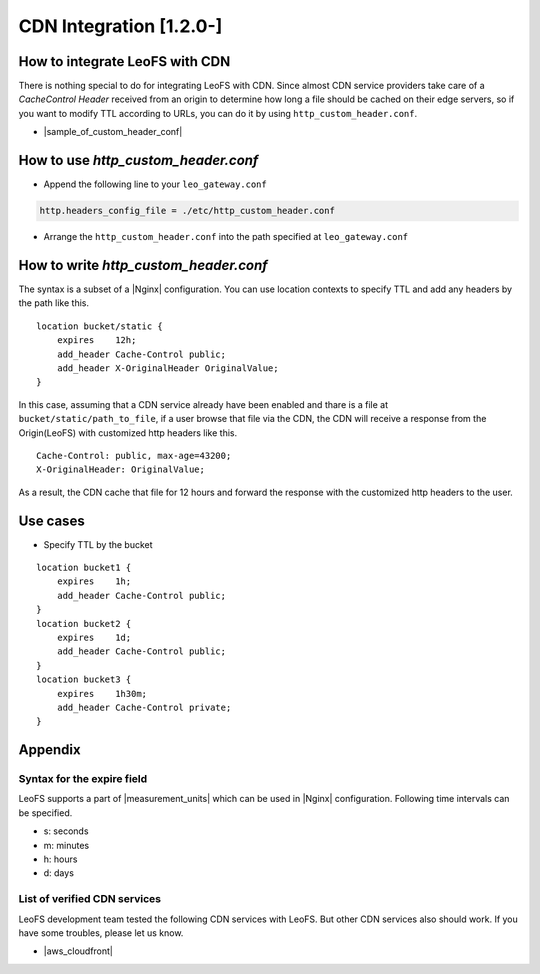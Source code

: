 .. =========================================================
.. LeoFS documentation
.. Copyright (c) 2012-2014 Rakuten, Inc.
.. http://leo-project.net/
.. =========================================================

.. index::
    CDN Integration

CDN Integration [1.2.0-]
========================

.. index::
    pair: CDN Integration; How to integrate LeoFS with CDN

How to integrate LeoFS with CDN
-------------------------------

There is nothing special to do for integrating LeoFS with CDN. Since almost CDN service providers take care of a *CacheControl Header* received from an origin to determine how long a file should be cached on their edge servers, so if you want to modify TTL according to URLs, you can do it by using ``http_custom_header.conf``.

- |sample_of_custom_header_conf|

\

.. index::
    pair: CDN Integration; How to use http_custom_header.conf

How to use *http_custom_header.conf*
--------------------------------------

-  Append the following line to your ``leo_gateway.conf``

.. code:: ini

    http.headers_config_file = ./etc/http_custom_header.conf

-  Arrange the ``http_custom_header.conf`` into the path specified at
   ``leo_gateway.conf``

\

.. index::
    pair: CDN Integration; How to write http_custom_header.conf

How to write *http_custom_header.conf*
----------------------------------------

The syntax is a subset of a |Nginx| configuration. You can use location contexts to specify TTL and add any headers by the path like this.

::

    location bucket/static {
        expires    12h;
        add_header Cache-Control public;
        add_header X-OriginalHeader OriginalValue;
    }

In this case, assuming that a CDN service already have been enabled and
thare is a file at ``bucket/static/path_to_file``, if a user browse that
file via the CDN, the CDN will receive a response from the Origin(LeoFS)
with customized http headers like this.

::

    Cache-Control: public, max-age=43200;
    X-OriginalHeader: OriginalValue;

As a result, the CDN cache that file for 12 hours and forward the
response with the customized http headers to the user.

\

.. index::
    pair: CDN Integration; Use cases

Use cases
---------

-  Specify TTL by the bucket

::

    location bucket1 {
        expires    1h;
        add_header Cache-Control public;
    }
    location bucket2 {
        expires    1d;
        add_header Cache-Control public;
    }
    location bucket3 {
        expires    1h30m;
        add_header Cache-Control private;
    }

\

.. index::
    pair: CDN Integration; Appendix

Appendix
--------

Syntax for the expire field
~~~~~~~~~~~~~~~~~~~~~~~~~~~

LeoFS supports a part of |measurement_units| which can be used in |Nginx| configuration. Following time intervals can be specified.

- s: seconds
- m: minutes
- h: hours
- d: days

\

List of verified CDN services
~~~~~~~~~~~~~~~~~~~~~~~~~~~~~

LeoFS development team tested the following CDN services with LeoFS. But other CDN services also should work. If you have some troubles, please let us know.

-  |aws_cloudfront|


.. |aws_cloudfront| raw:: html

   <a href="http://aws.amazon.com/cloudfront/" target="_blank">AWS CloudFront</a>

.. |sample_of_custom_header_conf| raw:: html

   <a href="https://github.com/leo-project/leo_gateway/tree/develop/priv/test" target="_blank">Samples of <i>http_custom_header.conf</i></a>

.. |Nginx| raw:: html

   <a href="http://nginx.org/" target="_blank">Nginx</a>

.. |measurement_units| raw:: html

   <a href="http://nginx.org/en/docs/syntax.html" target="_blank">measurement units</a>

